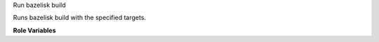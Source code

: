 Run bazelisk build

Runs bazelisk build with the specified targets.

**Role Variables**

.. zuul:rolevar:: bazelisk_targets
   :default: ""

   The bazelisk targets to build.

.. zuul:rolevar:: bazelisk_executable
   :default: bazelisk

   The path to the beazelisk executable.  See
   :zuul:role:`enusre-bazelisk`.
